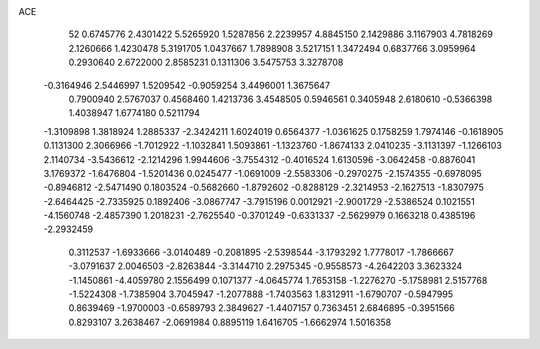 ACE 
   52
   0.6745776   2.4301422   5.5265920   1.5287856   2.2239957   4.8845150
   2.1429886   3.1167903   4.7818269   2.1260666   1.4230478   5.3191705
   1.0437667   1.7898908   3.5217151   1.3472494   0.6837766   3.0959964
   0.2930640   2.6722000   2.8585231   0.1311306   3.5475753   3.3278708
  -0.3164946   2.5446997   1.5209542  -0.9059254   3.4496001   1.3675647
   0.7900940   2.5767037   0.4568460   1.4213736   3.4548505   0.5946561
   0.3405948   2.6180610  -0.5366398   1.4038947   1.6774180   0.5211794
  -1.3109898   1.3818924   1.2885337  -2.3424211   1.6024019   0.6564377
  -1.0361625   0.1758259   1.7974146  -0.1618905   0.1131300   2.3066966
  -1.7012922  -1.1032841   1.5093861  -1.1323760  -1.8674133   2.0410235
  -3.1131397  -1.1266103   2.1140734  -3.5436612  -2.1214296   1.9944606
  -3.7554312  -0.4016524   1.6130596  -3.0642458  -0.8876041   3.1769372
  -1.6476804  -1.5201436   0.0245477  -1.0691009  -2.5583306  -0.2970275
  -2.1574355  -0.6978095  -0.8946812  -2.5471490   0.1803524  -0.5682660
  -1.8792602  -0.8288129  -2.3214953  -2.1627513  -1.8307975  -2.6464425
  -2.7335925   0.1892406  -3.0867747  -3.7915196   0.0012921  -2.9001729
  -2.5386524   0.1021551  -4.1560748  -2.4857390   1.2018231  -2.7625540
  -0.3701249  -0.6331337  -2.5629979   0.1663218   0.4385196  -2.2932459
   0.3112537  -1.6933666  -3.0140489  -0.2081895  -2.5398544  -3.1793292
   1.7778017  -1.7866667  -3.0791637   2.0046503  -2.8263844  -3.3144710
   2.2975345  -0.9558573  -4.2642203   3.3623324  -1.1450861  -4.4059780
   2.1556499   0.1071377  -4.0645774   1.7653158  -1.2276270  -5.1758981
   2.5157768  -1.5224308  -1.7385904   3.7045947  -1.2077888  -1.7403563
   1.8312911  -1.6790707  -0.5947995   0.8639469  -1.9700003  -0.6589793
   2.3849627  -1.4407157   0.7363451   2.6846895  -0.3951566   0.8293107
   3.2638467  -2.0691984   0.8895119   1.6416705  -1.6662974   1.5016358
